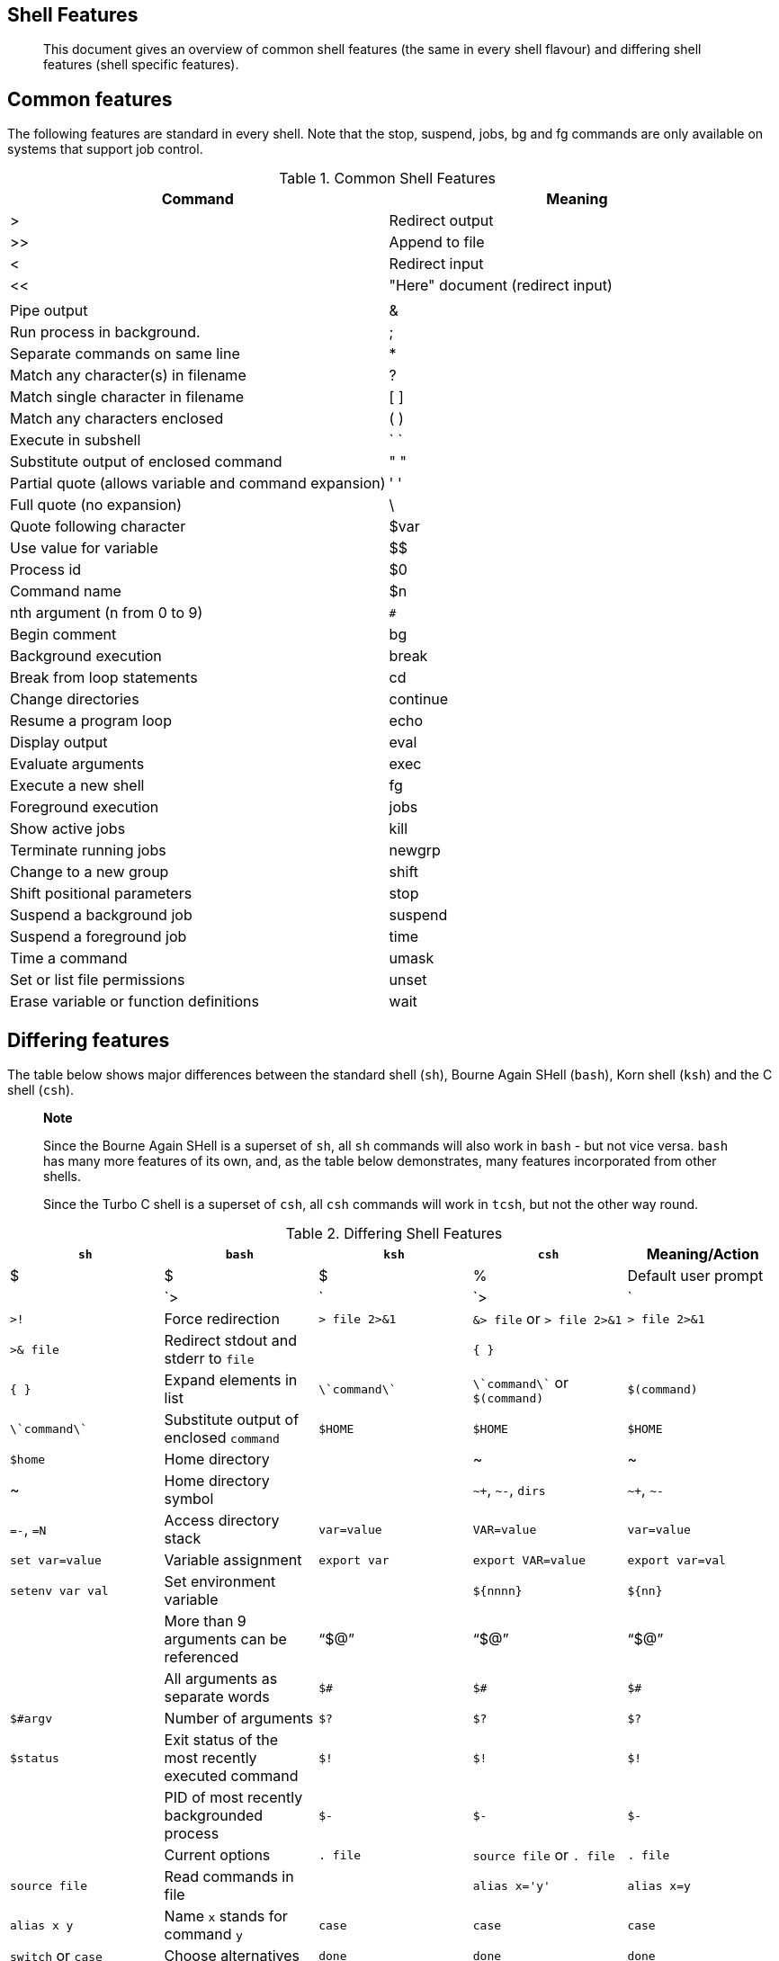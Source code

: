 [[app3]]
Shell Features
--------------

__________________________________________________________________________________________________________________________________________________
This document gives an overview of common shell features (the same in
every shell flavour) and differing shell features (shell specific
features).
__________________________________________________________________________________________________________________________________________________

Common features
---------------

The following features are standard in every shell. Note that the stop,
suspend, jobs, bg and fg commands are only available on systems that
support job control.

.Common Shell Features
[cols=",",options="header",]
|==========================================================
|Command |Meaning
|> |Redirect output
|>> |Append to file
|< |Redirect input
|<< |"Here" document (redirect input)
|| |Pipe output
|& |Run process in background.
|; |Separate commands on same line
|* |Match any character(s) in filename
|? |Match single character in filename
|[ ] |Match any characters enclosed
|( ) |Execute in subshell
|` ` |Substitute output of enclosed command
|" " |Partial quote (allows variable and command expansion)
|' ' |Full quote (no expansion)
|\ |Quote following character
|$var |Use value for variable
|$$ |Process id
|$0 |Command name
|$n |nth argument (n from 0 to 9)
|`#` |Begin comment
|bg |Background execution
|break |Break from loop statements
|cd |Change directories
|continue |Resume a program loop
|echo |Display output
|eval |Evaluate arguments
|exec |Execute a new shell
|fg |Foreground execution
|jobs |Show active jobs
|kill |Terminate running jobs
|newgrp |Change to a new group
|shift |Shift positional parameters
|stop |Suspend a background job
|suspend |Suspend a foreground job
|time |Time a command
|umask |Set or list file permissions
|unset |Erase variable or function definitions
|wait |Wait for a background job to finish
|==========================================================

Differing features
------------------

The table below shows major differences between the standard shell
(`sh`), Bourne Again SHell (`bash`), Korn shell (`ksh`) and the C shell
(`csh`).

__________________________________________________________________________________________________________________________________________________________________________________________________________________________________________________
*Note*

Since the Bourne Again SHell is a superset of `sh`, all `sh` commands
will also work in `bash` - but not vice versa. `bash` has many more
features of its own, and, as the table below demonstrates, many features
incorporated from other shells.

Since the Turbo C shell is a superset of `csh`, all `csh` commands will
work in `tcsh`, but not the other way round.
__________________________________________________________________________________________________________________________________________________________________________________________________________________________________________________

.Differing Shell Features
[cols=",,,,",options="header",]
|=======================================================================
|`sh` |`bash` |`ksh` |`csh` |Meaning/Action
|$ |$ |$ |% |Default user prompt

| |`>|` |`>|` |`>!` |Force redirection

|`> file 2>&1` |`&> file` or `> file 2>&1` |`> file 2>&1` |`>& file`
|Redirect stdout and stderr to `file`

| |`{ }` | |`{ }` |Expand elements in list

|`\`command\`` |`\`command\`` or `$(command)` |`$(command)`
|`\`command\`` |Substitute output of enclosed `command`

|`$HOME` |`$HOME` |`$HOME` |`$home` |Home directory

| |~ |~ |~ |Home directory symbol

| |`~+`, `~-`, `dirs` |`~+`, `~-` |`=-`, `=N` |Access directory stack

|`var=value` |`VAR=value` |`var=value` |`set var=value` |Variable
assignment

|`export var` |`export VAR=value` |`export var=val` |`setenv var val`
|Set environment variable

| |`${nnnn}` |`${nn}` | |More than 9 arguments can be referenced

|"`$@`" |"`$@`" |"`$@`" | |All arguments as separate words

|`$#` |`$#` |`$#` |`$#argv` |Number of arguments

|`$?` |`$?` |`$?` |`$status` |Exit status of the most recently executed
command

|`$!` |`$!` |`$!` | |PID of most recently backgrounded process

|`$-` |`$-` |`$-` | |Current options

|`. file` |`source file` or `. file` |`. file` |`source file` |Read
commands in file

| |`alias x='y'` |`alias x=y` |`alias x y` |Name `x` stands for command
`y`

|`case` |`case` |`case` |`switch` or `case` |Choose alternatives

|`done` |`done` |`done` |`end` |End a loop statement

|`esac` |`esac` |`esac` |`endsw` |End `case` or `switch`

|`exit n` |`exit n` |`exit n` |`exit (expr)` |Exit with a status

|`for`/`do` |`for`/`do` |`for`/`do` |`foreach` |Loop through variables

| |`set -f`, `set -o nullglob|dotglob|nocaseglob|noglob` | |`noglob`
|Ignore substitution characters for filename generation

|`hash` |`hash` |`alias -t` |`hashstat` |Display hashed commands
(tracked aliases)

|`hash cmds` |`hash cmds` |`alias -t cmds` |`rehash` |Remember command
locations

|`hash -r` |`hash -r` | |`unhash` |Forget command locations

| |`history` |`history` |`history` |List previous commands

| |ArrowUp+Enter or `!!` |`r` |`!!` |Redo previous command

| |`!str` |`r str` |`!str` |Redo last command that starts with ``str''

| |`!cmd:s/x/y/` |`r x=y cmd` |`!cmd:s/x/y/` |Replace ``x'' with ``y''
in most recent command starting with ``cmd'', then execute.

|`if [ $i -eq 5 ]` |`if [ $i -eq 5 ]` |`if ((i==5))` |`if ($i==5)`
|Sample condition test

|`fi` |`fi` |`fi` |`endif` |End `if` statement

|`ulimit` |`ulimit` |`ulimit` |`limit` |Set resource limits

|`pwd` |`pwd` |`pwd` |`dirs` |Print working directory

|`read` |`read` |`read` |`$<` |Read from terminal

|`trap 2` |`trap 2` |`trap 2` |`onintr` |Ignore interrupts

| |`unalias` |`unalias` |`unalias` |Remove aliases

|`until` |`until` |`until` | |Begin `until` loop

|`while`/`do` |`while`/`do` |`while`/`do` |`while` |Begin `while` loop
|=======================================================================

The Bourne Again SHell has many more features not listed here. This
table is just to give you an idea of how this shell incorporates all
useful ideas from other shells: there are no blanks in the column for
`bash`. More information on features found only in Bash can be retrieved
from the Bash info pages, in the ``Bash Features'' section.

More information:

You should at least read one manual, being the manual of your shell. The
preferred choice would be `info bash`, `bash` being the GNU shell and
easiest for beginners. Print it out and take it home, study it whenever
you have 5 minutes.
